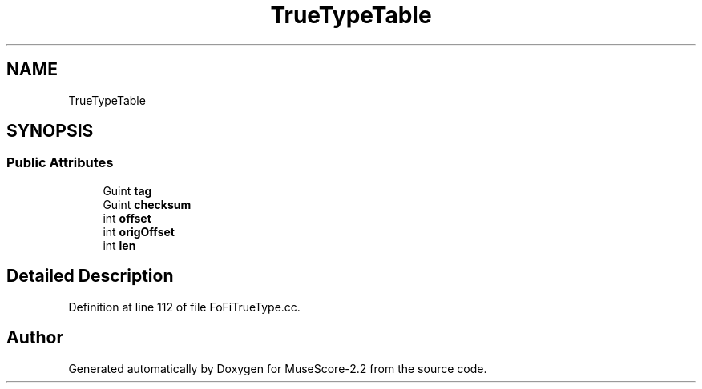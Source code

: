 .TH "TrueTypeTable" 3 "Mon Jun 5 2017" "MuseScore-2.2" \" -*- nroff -*-
.ad l
.nh
.SH NAME
TrueTypeTable
.SH SYNOPSIS
.br
.PP
.SS "Public Attributes"

.in +1c
.ti -1c
.RI "Guint \fBtag\fP"
.br
.ti -1c
.RI "Guint \fBchecksum\fP"
.br
.ti -1c
.RI "int \fBoffset\fP"
.br
.ti -1c
.RI "int \fBorigOffset\fP"
.br
.ti -1c
.RI "int \fBlen\fP"
.br
.in -1c
.SH "Detailed Description"
.PP 
Definition at line 112 of file FoFiTrueType\&.cc\&.

.SH "Author"
.PP 
Generated automatically by Doxygen for MuseScore-2\&.2 from the source code\&.
